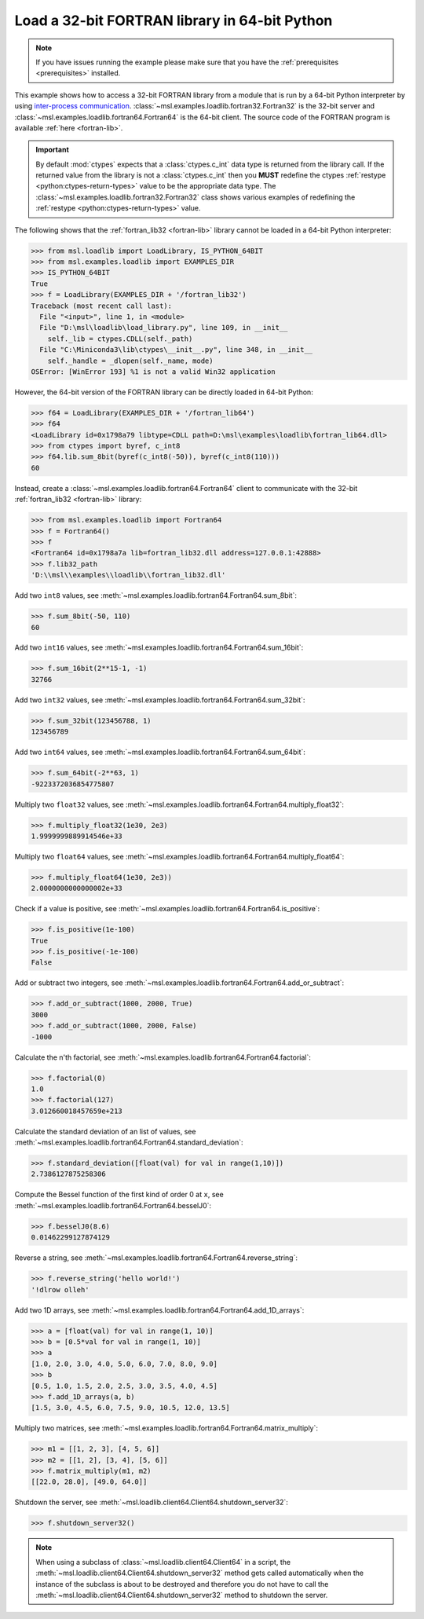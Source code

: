 .. _tutorial_fortran:

==============================================
Load a 32-bit FORTRAN library in 64-bit Python
==============================================

.. note::
   If you have issues running the example please make sure that you have the
   :ref:`prerequisites <prerequisites>` installed.

This example shows how to access a 32-bit FORTRAN library from a module that is run by a
64-bit Python interpreter by using `inter-process communication
<https://en.wikipedia.org/wiki/Inter-process_communication>`_.
:class:`~msl.examples.loadlib.fortran32.Fortran32` is the 32-bit server and
:class:`~msl.examples.loadlib.fortran64.Fortran64` is the 64-bit client. The source
code of the FORTRAN program is available :ref:`here <fortran-lib>`.

.. important::
   By default :mod:`ctypes` expects that a :class:`ctypes.c_int` data type is
   returned from the library call. If the returned value from the library is not a
   :class:`ctypes.c_int` then you **MUST** redefine the ctypes
   :ref:`restype <python:ctypes-return-types>` value to be the appropriate data type.
   The :class:`~msl.examples.loadlib.fortran32.Fortran32` class shows various examples
   of redefining the :ref:`restype <python:ctypes-return-types>` value.

The following shows that the :ref:`fortran_lib32 <fortran-lib>` library
cannot be loaded in a 64-bit Python interpreter:

.. code-block:: pycon

   >>> from msl.loadlib import LoadLibrary, IS_PYTHON_64BIT
   >>> from msl.examples.loadlib import EXAMPLES_DIR
   >>> IS_PYTHON_64BIT
   True
   >>> f = LoadLibrary(EXAMPLES_DIR + '/fortran_lib32')
   Traceback (most recent call last):
     File "<input>", line 1, in <module>
     File "D:\msl\loadlib\load_library.py", line 109, in __init__
       self._lib = ctypes.CDLL(self._path)
     File "C:\Miniconda3\lib\ctypes\__init__.py", line 348, in __init__
       self._handle = _dlopen(self._name, mode)
   OSError: [WinError 193] %1 is not a valid Win32 application

However, the 64-bit version of the FORTRAN library can be directly loaded in 64-bit Python:

.. code-block:: pycon

   >>> f64 = LoadLibrary(EXAMPLES_DIR + '/fortran_lib64')
   >>> f64
   <LoadLibrary id=0x1798a79 libtype=CDLL path=D:\msl\examples\loadlib\fortran_lib64.dll>
   >>> from ctypes import byref, c_int8
   >>> f64.lib.sum_8bit(byref(c_int8(-50)), byref(c_int8(110)))
   60

Instead, create a :class:`~msl.examples.loadlib.fortran64.Fortran64` client to communicate with the
32-bit :ref:`fortran_lib32 <fortran-lib>` library:

.. code-block:: pycon

   >>> from msl.examples.loadlib import Fortran64
   >>> f = Fortran64()
   >>> f
   <Fortran64 id=0x1798a7a lib=fortran_lib32.dll address=127.0.0.1:42888>
   >>> f.lib32_path
   'D:\\msl\\examples\\loadlib\\fortran_lib32.dll'

Add two ``int8`` values, see :meth:`~msl.examples.loadlib.fortran64.Fortran64.sum_8bit`:

.. code-block:: pycon

   >>> f.sum_8bit(-50, 110)
   60

Add two ``int16`` values, see :meth:`~msl.examples.loadlib.fortran64.Fortran64.sum_16bit`:

.. code-block:: pycon

   >>> f.sum_16bit(2**15-1, -1)
   32766

Add two ``int32`` values, see :meth:`~msl.examples.loadlib.fortran64.Fortran64.sum_32bit`:

.. code-block:: pycon

   >>> f.sum_32bit(123456788, 1)
   123456789

Add two ``int64`` values, see :meth:`~msl.examples.loadlib.fortran64.Fortran64.sum_64bit`:

.. code-block:: pycon

   >>> f.sum_64bit(-2**63, 1)
   -9223372036854775807

Multiply two ``float32`` values, see :meth:`~msl.examples.loadlib.fortran64.Fortran64.multiply_float32`:

.. code-block:: pycon

   >>> f.multiply_float32(1e30, 2e3)
   1.9999999889914546e+33

Multiply two ``float64`` values, see :meth:`~msl.examples.loadlib.fortran64.Fortran64.multiply_float64`:

.. code-block:: pycon

   >>> f.multiply_float64(1e30, 2e3))
   2.0000000000000002e+33

Check if a value is positive, see :meth:`~msl.examples.loadlib.fortran64.Fortran64.is_positive`:

.. code-block:: pycon

   >>> f.is_positive(1e-100)
   True
   >>> f.is_positive(-1e-100)
   False

Add or subtract two integers, see :meth:`~msl.examples.loadlib.fortran64.Fortran64.add_or_subtract`:

.. code-block:: pycon

   >>> f.add_or_subtract(1000, 2000, True)
   3000
   >>> f.add_or_subtract(1000, 2000, False)
   -1000

Calculate the n'th factorial, see :meth:`~msl.examples.loadlib.fortran64.Fortran64.factorial`:

.. code-block:: pycon

   >>> f.factorial(0)
   1.0
   >>> f.factorial(127)
   3.012660018457659e+213

Calculate the standard deviation of an list of values, see
:meth:`~msl.examples.loadlib.fortran64.Fortran64.standard_deviation`:

.. code-block:: pycon

   >>> f.standard_deviation([float(val) for val in range(1,10)])
   2.7386127875258306

Compute the Bessel function of the first kind of order 0 at ``x``, see
:meth:`~msl.examples.loadlib.fortran64.Fortran64.besselJ0`:

.. code-block:: pycon

   >>> f.besselJ0(8.6)
   0.01462299127874129

Reverse a string, see :meth:`~msl.examples.loadlib.fortran64.Fortran64.reverse_string`:

.. code-block:: pycon

   >>> f.reverse_string('hello world!')
   '!dlrow olleh'

Add two 1D arrays, see :meth:`~msl.examples.loadlib.fortran64.Fortran64.add_1D_arrays`:

.. code-block:: pycon

   >>> a = [float(val) for val in range(1, 10)]
   >>> b = [0.5*val for val in range(1, 10)]
   >>> a
   [1.0, 2.0, 3.0, 4.0, 5.0, 6.0, 7.0, 8.0, 9.0]
   >>> b
   [0.5, 1.0, 1.5, 2.0, 2.5, 3.0, 3.5, 4.0, 4.5]
   >>> f.add_1D_arrays(a, b)
   [1.5, 3.0, 4.5, 6.0, 7.5, 9.0, 10.5, 12.0, 13.5]

Multiply two matrices, see :meth:`~msl.examples.loadlib.fortran64.Fortran64.matrix_multiply`:

.. code-block:: pycon

   >>> m1 = [[1, 2, 3], [4, 5, 6]]
   >>> m2 = [[1, 2], [3, 4], [5, 6]]
   >>> f.matrix_multiply(m1, m2)
   [[22.0, 28.0], [49.0, 64.0]]

Shutdown the server, see :meth:`~msl.loadlib.client64.Client64.shutdown_server32`:

.. code-block:: pycon

   >>> f.shutdown_server32()

.. note::
   When using a subclass of :class:`~msl.loadlib.client64.Client64` in a script, the
   :meth:`~msl.loadlib.client64.Client64.shutdown_server32` method gets called automatically
   when the instance of the subclass is about to be destroyed and therefore you do not have to call
   the :meth:`~msl.loadlib.client64.Client64.shutdown_server32` method to shutdown the server.
